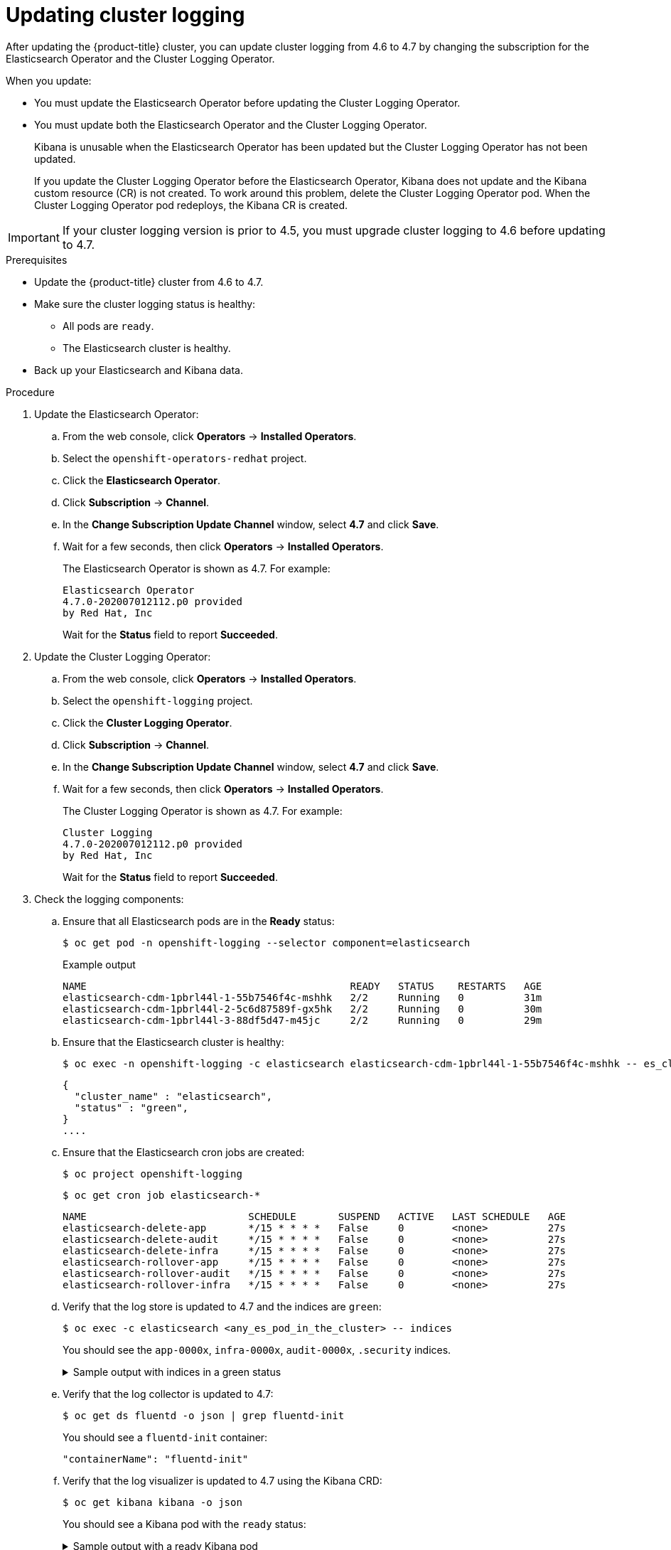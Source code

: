 // Module included in the following assemblies:
//
// * logging/cluster-logging-upgrading.adoc

[id="cluster-logging-updating-logging_{context}"]
= Updating cluster logging

After updating the {product-title} cluster, you can update cluster logging from 4.6 to 4.7 by changing the subscription for the Elasticsearch Operator and the Cluster Logging Operator.

When you update:

* You must update the Elasticsearch Operator before updating the Cluster Logging Operator.
* You must update both the Elasticsearch Operator and the Cluster Logging Operator.
+
Kibana is unusable when the Elasticsearch Operator has been updated but the Cluster Logging Operator has not been updated.
+
If you update the Cluster Logging Operator before the Elasticsearch Operator, Kibana does not update and the Kibana custom resource (CR) is not created. To work around this problem, delete the Cluster Logging Operator pod. When the Cluster Logging Operator pod redeploys, the Kibana CR is created.

[IMPORTANT]
====
If your cluster logging version is prior to 4.5, you must upgrade cluster logging to 4.6 before updating to 4.7.
====

.Prerequisites

* Update the {product-title} cluster from 4.6 to 4.7.

* Make sure the cluster logging status is healthy:
+
** All pods are `ready`.
** The Elasticsearch cluster is healthy.

* Back up your Elasticsearch and Kibana data.

.Procedure

. Update the Elasticsearch Operator:

.. From the web console, click *Operators* -> *Installed Operators*.

.. Select the `openshift-operators-redhat` project.

.. Click the *Elasticsearch Operator*.

.. Click *Subscription* -> *Channel*.

.. In the *Change Subscription Update Channel* window, select *4.7* and click *Save*.

.. Wait for a few seconds, then click *Operators* -> *Installed Operators*.
+
The Elasticsearch Operator is shown as 4.7. For example:
+
[source,terminal]
----
Elasticsearch Operator
4.7.0-202007012112.p0 provided
by Red Hat, Inc
----
+
Wait for the *Status* field to report *Succeeded*.

. Update the Cluster Logging Operator:

.. From the web console, click *Operators* -> *Installed Operators*.

.. Select the `openshift-logging` project.

.. Click the *Cluster Logging Operator*.

.. Click *Subscription* -> *Channel*.

.. In the *Change Subscription Update Channel* window, select *4.7* and click *Save*.

.. Wait for a few seconds, then click *Operators* -> *Installed Operators*.
+
The Cluster Logging Operator is shown as 4.7. For example:
+
[source,terminal]
----
Cluster Logging
4.7.0-202007012112.p0 provided
by Red Hat, Inc
----
+
Wait for the *Status* field to report *Succeeded*.

. Check the logging components:

.. Ensure that all Elasticsearch pods are in the *Ready* status:
+
[source,terminal]
----
$ oc get pod -n openshift-logging --selector component=elasticsearch
----
+
.Example output
[source,terminal]
----
NAME                                            READY   STATUS    RESTARTS   AGE
elasticsearch-cdm-1pbrl44l-1-55b7546f4c-mshhk   2/2     Running   0          31m
elasticsearch-cdm-1pbrl44l-2-5c6d87589f-gx5hk   2/2     Running   0          30m
elasticsearch-cdm-1pbrl44l-3-88df5d47-m45jc     2/2     Running   0          29m
----
+
.. Ensure that the Elasticsearch cluster is healthy:
+
[source,terminal]
----
$ oc exec -n openshift-logging -c elasticsearch elasticsearch-cdm-1pbrl44l-1-55b7546f4c-mshhk -- es_cluster_health
----
+
[source,json]
----
{
  "cluster_name" : "elasticsearch",
  "status" : "green",
}
....

----

.. Ensure that the Elasticsearch cron jobs are created:
+
[source,terminal]
----
$ oc project openshift-logging
----
+
[source,terminal]
----
$ oc get cron job elasticsearch-*
----
+
[source,terminal]
----
NAME                           SCHEDULE       SUSPEND   ACTIVE   LAST SCHEDULE   AGE
elasticsearch-delete-app       */15 * * * *   False     0        <none>          27s
elasticsearch-delete-audit     */15 * * * *   False     0        <none>          27s
elasticsearch-delete-infra     */15 * * * *   False     0        <none>          27s
elasticsearch-rollover-app     */15 * * * *   False     0        <none>          27s
elasticsearch-rollover-audit   */15 * * * *   False     0        <none>          27s
elasticsearch-rollover-infra   */15 * * * *   False     0        <none>          27s
----

.. Verify that the log store is updated to 4.7 and the indices are `green`:
+
[source,terminal]
----
$ oc exec -c elasticsearch <any_es_pod_in_the_cluster> -- indices
----
+
You should see the `app-0000x`, `infra-0000x`, `audit-0000x`, `.security` indices.
+
.Sample output with indices in a green status
[%collapsible]
====
[source,terminal]
----
Tue Jun 30 14:30:54 UTC 2020
health status index                                                                 uuid                   pri rep docs.count docs.deleted store.size pri.store.size
green  open   infra-000008                                                          bnBvUFEXTWi92z3zWAzieQ   3 1       222195            0        289            144
green  open   infra-000004                                                          rtDSzoqsSl6saisSK7Au1Q   3 1       226717            0        297            148
green  open   infra-000012                                                          RSf_kUwDSR2xEuKRZMPqZQ   3 1       227623            0        295            147
green  open   .kibana_7                                                             1SJdCqlZTPWlIAaOUd78yg   1 1            4            0          0              0
green  open   .operations.2020.06.30                                                aOHMYOa3S_69NJFh2t3yrQ   3 1      4206118            0       8998           4499
green  open   project.local-storage.d5c8a3d6-30a3-4512-96df-67c537540072.2020.06.30 O_Uldg2wS5K_L6FyqWxOZg   3 1        91052            0        135             67
green  open   infra-000010                                                          iXwL3bnqTuGEABbUDa6OVw   3 1       248368            0        317            158
green  open   .searchguard                                                          rQhAbWuLQ9iuTsZeHi_2ew   1 1            5           64          0              0
green  open   infra-000009                                                          YN9EsULWSNaxWeeNvOs0RA   3 1       258799            0        337            168
green  open   infra-000014                                                          YP0U6R7FQ_GVQVQZ6Yh9Ig   3 1       223788            0        292            146
green  open   infra-000015                                                          JRBbAbEmSMqK5X40df9HbQ   3 1       224371            0        291            145
green  open   .orphaned.2020.06.30                                                  n_xQC2dWQzConkvQqei3YA   3 1            9            0          0              0
green  open   infra-000007                                                          llkkAVSzSOmosWTSAJM_hg   3 1       228584            0        296            148
green  open   infra-000005                                                          d9BoGQdiQASsS3BBFm2iRA   3 1       227987            0        297            148
green  open   .kibana.647a750f1787408bf50088234ec0edd5a6a9b2ac                      l911Z8dSI23py6GDtyJrA    1 1            5            4          0              0
green  open   project.ui.29cb9680-864d-43b2-a6cf-134c837d6f0c.2020.06.30            5A_YdRlAT3m1Z-vbqBuGWA   3 1           24            0          0              0
green  open   infra-000003                                                          1-goREK1QUKlQPAIVkWVaQ   3 1       226719            0        295            147
green  open   .security                                                             zeT65uOuRTKZMjg_bbUc1g   1 1            5            0          0              0
green  open   .kibana-377444158_kubeadmin                                           wvMhDwJkR-mRZQO84K0gUQ   3 1            1            0          0              0
green  open   infra-000006                                                          5H-KBSXGQKiO7hdapDE23g   3 1       226676            0        295            147
green  open   project.nw.6233ad57-aff0-4d5a-976f-370636f47b11.2020.06.30            dtc6J-nLSCC59EygeV41RQ   3 1           10            0          0              0
green  open   infra-000001                                                          eH53BQ-bSxSWR5xYZB6lVg   3 1       341800            0        443            220
green  open   .kibana-6                                                             RVp7TemSSemGJcsSUmuf3A   1 1            4            0          0              0
green  open   infra-000011                                                          J7XWBauWSTe0jnzX02fU6A   3 1       226100            0        293            146
green  open   app-000001                                                            axSAFfONQDmKwatkjPXdtw   3 1       103186            0        126             57
green  open   infra-000016                                                          m9c1iRLtStWSF1GopaRyCg   3 1        13685            0         19              9
green  open   infra-000002                                                          Hz6WvINtTvKcQzw-ewmbYg   3 1       228994            0        296            148
green  open   project.qt.2c05acbd-bc12-4275-91ab-84d180b53505.2020.06.30            MUm3eFJjSPKQOJWoHskKqw   3 1        12262            0         14              7
green  open   infra-000013                                                          KR9mMFUpQl-jraYtanyIGw   3 1       228166            0        298            148
green  open   audit-000001                                                          eERqLdLmQOiQDFES1LBATQ   3 1            0            0          0              0
----
====

.. Verify that the log collector is updated to 4.7:
+
[source,terminal]
----
$ oc get ds fluentd -o json | grep fluentd-init
----
+
You should see a `fluentd-init` container:
+
[source,terminal]
----
"containerName": "fluentd-init"
----

.. Verify that the log visualizer is updated to 4.7 using the Kibana CRD:
+
[source,terminal]
----
$ oc get kibana kibana -o json
----
+
You should see a Kibana pod with the `ready` status:
+
.Sample output with a ready Kibana pod
[%collapsible]
====
[source,json]
----
[
{
"clusterCondition": {
"kibana-5fdd766ffd-nb2jj": [
{
"lastTransitionTime": "2020-06-30T14:11:07Z",
"reason": "ContainerCreating",
"status": "True",
"type": ""
},
{
"lastTransitionTime": "2020-06-30T14:11:07Z",
"reason": "ContainerCreating",
"status": "True",
"type": ""
}
]
},
"deployment": "kibana",
"pods": {
"failed": [],
"notReady": []
"ready": []
},
"replicaSets": [
"kibana-5fdd766ffd"
],
"replicas": 1
}
]
----
====

.. Verify the Curator is updated to 4.7:
+
[source,terminal]
----
$ oc get cronjob -o name
----
+
[source,terminal]
----
cronjob.batch/curator
cronjob.batch/elasticsearch-delete-app
cronjob.batch/elasticsearch-delete-audit
cronjob.batch/elasticsearch-delete-infra
cronjob.batch/elasticsearch-rollover-app
cronjob.batch/elasticsearch-rollover-audit
cronjob.batch/elasticsearch-rollover-infra
----
+
You should see the `elasticsearch-delete-\*` and `elasticsearch-rollover-*` indices.

